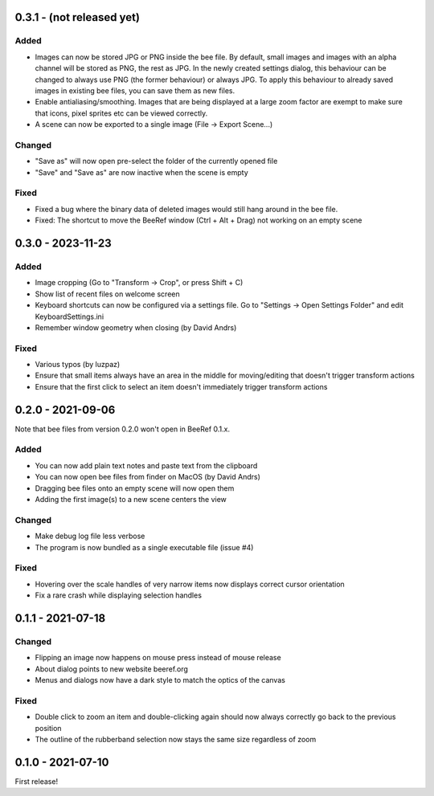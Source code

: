 0.3.1 - (not released yet)
==========================

Added
-----

* Images can now be stored JPG or PNG inside the bee file. By default,
  small images and images with an alpha channel will be stored as PNG,
  the rest as JPG. In the newly created settings dialog, this
  behaviour can be changed to always use PNG (the former behaviour) or
  always JPG. To apply this behaviour to already saved images in
  existing bee files, you can save them as new files.
* Enable antialiasing/smoothing. Images that are being displayed at a
  large zoom factor are exempt to make sure that icons, pixel sprites
  etc can be viewed correctly.
* A scene can now be exported to a single image (File -> Export Scene...)


Changed
-------

* "Save as" will now open pre-select the folder of the currently opened file
* "Save" and "Save as" are now inactive when the scene is empty


Fixed
-----

* Fixed a bug where the binary data of deleted images would still hang
  around in the bee file.
* Fixed: The shortcut to move the BeeRef window (Ctrl + Alt + Drag)
  not working on an empty scene


0.3.0 - 2023-11-23
==================

Added
-----

* Image cropping (Go to "Transform -> Crop", or press Shift + C)
* Show list of recent files on welcome screen
* Keyboard shortcuts can now be configured via a settings file.
  Go to "Settings -> Open Settings Folder" and edit KeyboardSettings.ini
* Remember window geometry when closing (by David Andrs)

Fixed
-----

* Various typos (by luzpaz)
* Ensure that small items always have an area in the middle for
  moving/editing that doesn't trigger transform actions
* Ensure that the first click to select an item doesn't immediately trigger
  transform actions


0.2.0 - 2021-09-06
==================

Note that bee files from version 0.2.0 won't open in BeeRef 0.1.x.

Added
-----

* You can now add plain text notes and paste text from the clipboard
* You can now open bee files from finder on MacOS (by David Andrs)
* Dragging bee files onto an empty scene will now open them
* Adding the first image(s) to a new scene centers the view

Changed
-------

* Make debug log file less verbose
* The program is now bundled as a single executable file (issue #4)

Fixed
-----

* Hovering over the scale handles of very narrow items now displays
  correct cursor orientation
* Fix a rare crash while displaying selection handles


0.1.1 - 2021-07-18
==================

Changed
-------

* Flipping an image now happens on mouse press instead of mouse release
* About dialog points to new website beeref.org
* Menus and dialogs now have a dark style to match the optics of the canvas

Fixed
-----

* Double click to zoom an item and double-clicking again should now always
  correctly go back to the previous position
* The outline of the rubberband selection now stays the same size
  regardless of zoom


0.1.0 - 2021-07-10
==================

First release!
